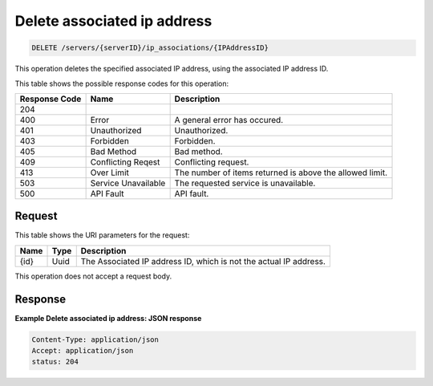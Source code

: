 
.. THIS OUTPUT IS GENERATED FROM THE WADL. DO NOT EDIT.

Delete associated ip address
^^^^^^^^^^^^^^^^^^^^^^^^^^^^^^^^^^^^^^^^^^^^^^^^^^^^^^^^^^^^^^^^^^^^^^^^^^^^^^^^

.. code::

    DELETE /servers/{serverID}/ip_associations/{IPAddressID}

This operation deletes the specified associated IP address, using the associated 
IP address ID.

This table shows the possible response codes for this operation:


+--------------------------+-------------------------+-------------------------+
|Response Code             |Name                     |Description              |
+==========================+=========================+=========================+
|204                       |                         |                         |
+--------------------------+-------------------------+-------------------------+
|400                       |Error                    |A general error has      |
|                          |                         |occured.                 |
+--------------------------+-------------------------+-------------------------+
|401                       |Unauthorized             |Unauthorized.            |
+--------------------------+-------------------------+-------------------------+
|403                       |Forbidden                |Forbidden.               |
+--------------------------+-------------------------+-------------------------+
|405                       |Bad Method               |Bad method.              |
+--------------------------+-------------------------+-------------------------+
|409                       |Conflicting Reqest       |Conflicting request.     |
+--------------------------+-------------------------+-------------------------+
|413                       |Over Limit               |The number of items      |
|                          |                         |returned is above the    |
|                          |                         |allowed limit.           |
+--------------------------+-------------------------+-------------------------+
|503                       |Service Unavailable      |The requested service is |
|                          |                         |unavailable.             |
+--------------------------+-------------------------+-------------------------+
|500                       |API Fault                |API fault.               |
+--------------------------+-------------------------+-------------------------+


Request
""""""""""""""""

This table shows the URI parameters for the request:

+--------------------------+-------------------------+-------------------------+
|Name                      |Type                     |Description              |
+==========================+=========================+=========================+
|{id}                      |Uuid                     |The Associated IP        |
|                          |                         |address ID, which is not |
|                          |                         |the actual IP address.   |
+--------------------------+-------------------------+-------------------------+


This operation does not accept a request body.


Response
""""""""""""""""

**Example Delete associated ip address: JSON response**


.. code::

    Content-Type: application/json
    Accept: application/json
    status: 204


